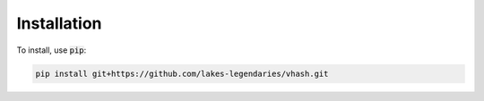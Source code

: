 ############
Installation
############

To install, use :code:`pip`:

.. code-block:: console

    pip install git+https://github.com/lakes-legendaries/vhash.git
